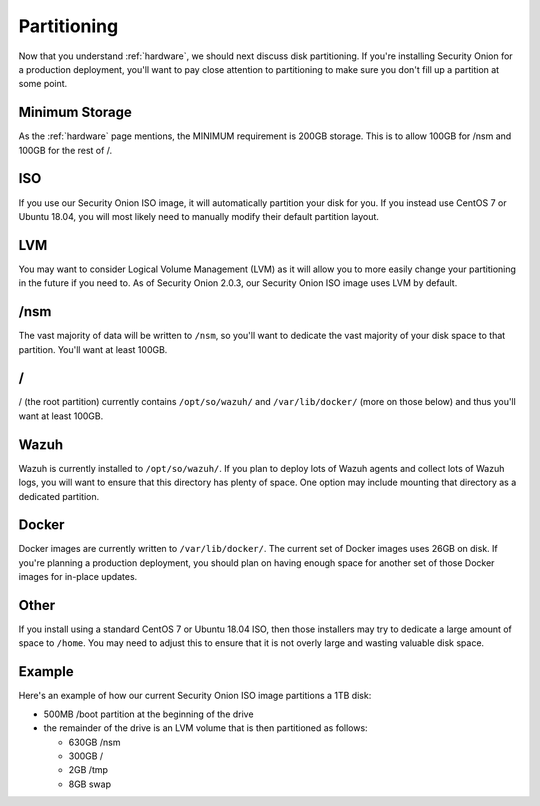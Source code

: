 .. _partitioning:

Partitioning
============

Now that you understand :ref:`hardware`, we should next discuss disk partitioning. If you're installing Security Onion for a production deployment, you'll want to pay close attention to partitioning to make sure you don't fill up a partition at some point. 

Minimum Storage
---------------
As the :ref:`hardware` page mentions, the MINIMUM requirement is 200GB storage. This is to allow 100GB for /nsm and 100GB for the rest of /.

ISO
---

If you use our Security Onion ISO image, it will automatically partition your disk for you. If you instead use CentOS 7 or Ubuntu 18.04, you will most likely need to manually modify their default partition layout.

LVM
---

You may want to consider Logical Volume Management (LVM) as it will allow you to more easily change your partitioning in the future if you need to. As of Security Onion 2.0.3, our Security Onion ISO image uses LVM by default.

/nsm
----

The vast majority of data will be written to ``/nsm``, so you'll want to dedicate the vast majority of your disk space to that partition. You'll want at least 100GB.

/
-

/ (the root partition) currently contains ``/opt/so/wazuh/`` and ``/var/lib/docker/`` (more on those below) and thus you'll want at least 100GB.

Wazuh
-----

Wazuh is currently installed to ``/opt/so/wazuh/``. If you plan to deploy lots of Wazuh agents and collect lots of Wazuh logs, you will want to ensure that this directory has plenty of space. One option may include mounting that directory as a dedicated partition.

Docker
------

Docker images are currently written to ``/var/lib/docker/``. The current set of Docker images uses 26GB on disk. If you're planning a production deployment, you should plan on having enough space for another set of those Docker images for in-place updates.

Other
-----

If you install using a standard CentOS 7 or Ubuntu 18.04 ISO, then those installers may try to dedicate a large amount of space to ``/home``. You may need to adjust this to ensure that it is not overly large and wasting valuable disk space.

Example
-------

Here's an example of how our current Security Onion ISO image partitions a 1TB disk:

- 500MB /boot partition at the beginning of the drive
- the remainder of the drive is an LVM volume that is then partitioned as follows:

  - 630GB /nsm
  - 300GB /
  - 2GB /tmp
  - 8GB swap
